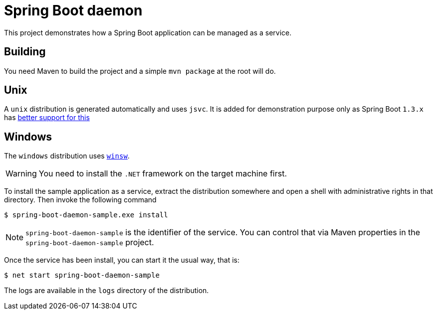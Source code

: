 # Spring Boot daemon

This project demonstrates how a Spring Boot application can be managed as a service.

## Building

You need Maven to build the project and a simple `mvn package` at the root will do.

## Unix

A `unix` distribution is generated automatically and uses `jsvc`. It is added for demonstration purpose only
as Spring Boot `1.3.x` has http://docs.spring.io/spring-boot/docs/1.3.0.M5/reference/htmlsingle/#deployment-service[better support for this]

## Windows

The `windows` distribution uses https://github.com/kohsuke/winsw[`winsw`].

WARNING: You need to install the `.NET` framework on the target machine first.

To install the sample application as a service, extract the distribution somewhere and open a shell with
administrative rights in that directory. Then invoke the following command

[source,bash]
----
$ spring-boot-daemon-sample.exe install
----

[NOTE]
====
`spring-boot-daemon-sample` is the identifier of the service. You can control that via Maven properties
in the `spring-boot-daemon-sample` project.
====

Once the service has been install, you can start it the usual way, that is:

[source,bash]
----
$ net start spring-boot-daemon-sample
----

The logs are available in the `logs` directory of the distribution.